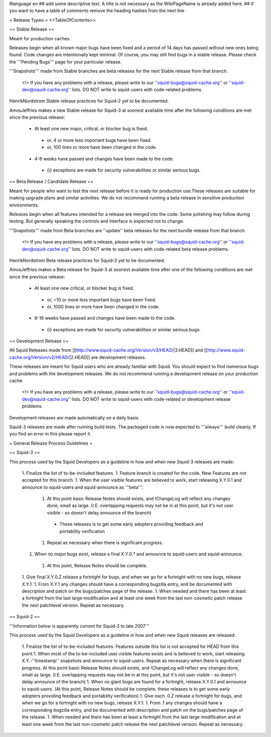 #language en
## add some descriptive text. A title is not necessary as the WikiPageName is already added here.
## if you want to have a table of comments remove the heading hashes from the next line

= Release Types =
<<TableOfContents>>

== Stable Release ==

Meant for production caches.

Releases begin when all known major bugs have been fixed and a period of 14 days has passed without new ones being found. Code changes are intentionally kept minimal.
Of course, you may still find bugs in a stable release.
Please check the '''Pending Bugs''' page for your particular release.

'''Snapshots''' made from Stable branches are beta releases for the next Stable release from that branch.

 <!> If you have any problems with a release, please write to our ''squid-bugs@squid-cache.org'' or ''squid-dev@squid-cache.org'' lists. DO NOT write to squid-users with code-related problems.

HenrikNordstrom Stable release practices for Squid-2 yet to be documented.

AmosJeffries makes a new Stable release for Squid-3 at soonest available time after the following conditions are met since the previous release:

 * At least one new major, critical, or blocker bug is fixed.
  * or, 4 or more less important bugs have been fixed.
  * or, 100 lines or more have been changed in the code.
 * 4-8 weeks have passed and changes have been made to the code.
  * {i} exceptions are made for security vulnerabilities or similar serious bugs.

== Beta Release / Candidate Release ==

Meant for people who want to test the next release before it is ready for production
use.These releases are suitable for making upgrade plans and similar activities. We do not recommend running a beta release in sensitive production environments.

Releases begin when all features intended for a release are merged into the code. Some polishing may follow during testing. But generally speaking the controls and interface is expected not to change.

'''Snapshots''' made from Beta branches are ''update'' beta releases for the next bundle release from that branch.

 <!> If you have any problems with a release, please write to our ''squid-bugs@squid-cache.org'' or ''squid-dev@squid-cache.org'' lists. DO NOT write to squid-users with code-related beta release problems.

HenrikNordstrom Beta release practices for Squid-2 yet to be documented.

AmosJeffries makes a Beta release for Squid-3 at soonest available time after one of the following conditions are met since the previous release:

 * At least one new critical, or blocker bug is fixed.
  * or, ~10 or more less important bugs have been fixed.
  * or, 1000 lines or more have been changed in the code.
 * 8-16 weeks have passed and changes have been made to the code.
  * {i} exceptions are made for security vulnerabilities or similar serious bugs.

== Development Release ==

All Squid Releases made from [[http://www.squid-cache.org/Version/v3/HEAD/|3.HEAD]] and [[http://www.squid-cache.org/Version/v2/HEAD/|2.HEAD]] are development releases.

These releases are meant for Squid users who are already familiar with Squid.
You should expect to find numerous bugs and problems with the development releases.
We do not recommend running a development release on your production cache.

 <!> If you have any problems with a release, please write to our ''squid-bugs@squid-cache.org'' or ''squid-dev@squid-cache.org'' lists. DO NOT write to squid-users with code-related or development release problems.

Development releases are made automatically on a daily basis.

Squid-3 releases are made after running build tests. The packaged code is now expected to '''always''' build cleanly. If you find an error in this please report it.


= General Release Process Guidelines =

== Squid-3 ==

This process used by the Squid Developers as a guideline in how and when new Squid-3 releases are made:

 1. Finalize the list of to-be-included features.
 1. Feature branch is created for the code. New Features are not accepted for this branch.
 1. When the user visible features are believed to work, start releasing X.Y.0.1 and announce to squid-users and squid-announce as '''beta'''.
  1. At this point basic Release Notes should exists, and !ChangeLog will reflect any changes done, small as large. (I.E. overlapping requests may not be in at this point, but it's not user visible - so doesn't delay announce of the branch)
   * These releases is to get some early adopters providing feedback and portability verification
  1. Repeat as necessary when there is significant progress.
 1. When no major bugs exist, release a final X.Y.0.* and announce to squid-users and squid-announce.
  1. At this point, Release Notes should be complete.
 1. Give final X.Y.0.Z release a fortnight for bugs, and when we go for a fortnight with no new bugs, release X.Y.1.
 1. From X.Y.1 any changes should have a corresponding bugzilla entry, and be documented with description and patch on the bugs/patches page of the release.
 1. When needed and there has been at least a fortnight from the last large modification and at least one week from the last non-cosmetic patch release the next patchlevel version. Repeat as necessary.

== Squid-2 ==

'''Information below is apparently current for Squid-2 to late 2007'''

This process used by the Squid Developers as a guideline in how and when new Squid releases are released:

 1. Finalize the list of to-be-included features. Features outside this list is not accepted for HEAD from this point
 1. When most of the to-be-included user visible features exists and is believed to work, start releasing X.Y.-''timestamp'' snapshots and announce to squid-users. Repeat as necessary when there is significant progress. At this point basic Release Notes should exists, and !ChangeLog will reflect any changes done, small as large. (I.E. overlapping requests may not be in at this point, but it's not user visible - so doesn't delay announce of the branch)
 1. When no giant bugs are found for a fortnight, release X.Y.0.1 and announce to squid-users. (At this point, Release Notes should be complete, these releases is to get some early adopters providing feedback and portability verification)
 1. Give each .0.Z release a fortnight for bugs, and when we go for a fortnight with no new bugs, release X.Y.1.
 1. From .1 any changes should have a corresponding bugzilla entry, and be documented with description and patch on the bugs/patches page of the release.
 1. When needed and there has been at least a fortnight from the last large modification and at least one week from the last non-cosmetic patch release the next patchlevel version. Repeat as necessary.
